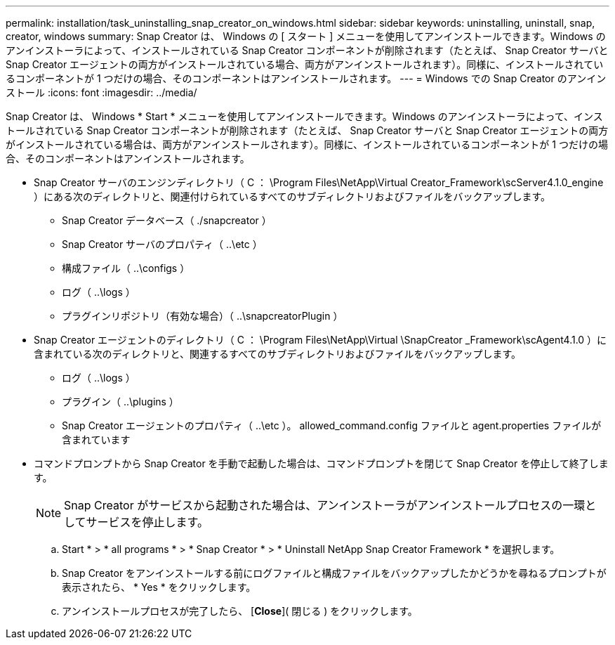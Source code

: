 ---
permalink: installation/task_uninstalling_snap_creator_on_windows.html 
sidebar: sidebar 
keywords: uninstalling, uninstall, snap, creator, windows 
summary: Snap Creator は、 Windows の [ スタート ] メニューを使用してアンインストールできます。Windows のアンインストーラによって、インストールされている Snap Creator コンポーネントが削除されます（たとえば、 Snap Creator サーバと Snap Creator エージェントの両方がインストールされている場合、両方がアンインストールされます）。同様に、インストールされているコンポーネントが 1 つだけの場合、そのコンポーネントはアンインストールされます。 
---
= Windows での Snap Creator のアンインストール
:icons: font
:imagesdir: ../media/


[role="lead"]
Snap Creator は、 Windows * Start * メニューを使用してアンインストールできます。Windows のアンインストーラによって、インストールされている Snap Creator コンポーネントが削除されます（たとえば、 Snap Creator サーバと Snap Creator エージェントの両方がインストールされている場合は、両方がアンインストールされます）。同様に、インストールされているコンポーネントが 1 つだけの場合、そのコンポーネントはアンインストールされます。

* Snap Creator サーバのエンジンディレクトリ（ C ： \Program Files\NetApp\Virtual Creator_Framework\scServer4.1.0_engine ）にある次のディレクトリと、関連付けられているすべてのサブディレクトリおよびファイルをバックアップします。
+
** Snap Creator データベース（ ./snapcreator ）
** Snap Creator サーバのプロパティ（ ..\etc ）
** 構成ファイル（ ..\configs ）
** ログ（ ..\logs ）
** プラグインリポジトリ（有効な場合）（ ..\snapcreatorPlugin ）


* Snap Creator エージェントのディレクトリ（ C ： \Program Files\NetApp\Virtual \SnapCreator _Framework\scAgent4.1.0 ）に含まれている次のディレクトリと、関連するすべてのサブディレクトリおよびファイルをバックアップします。
+
** ログ（ ..\logs ）
** プラグイン（ ..\plugins ）
** Snap Creator エージェントのプロパティ（ ..\etc ）。 allowed_command.config ファイルと agent.properties ファイルが含まれています


* コマンドプロンプトから Snap Creator を手動で起動した場合は、コマンドプロンプトを閉じて Snap Creator を停止して終了します。
+

NOTE: Snap Creator がサービスから起動された場合は、アンインストーラがアンインストールプロセスの一環としてサービスを停止します。

+
.. Start * > * all programs * > * Snap Creator * > * Uninstall NetApp Snap Creator Framework * を選択します。
.. Snap Creator をアンインストールする前にログファイルと構成ファイルをバックアップしたかどうかを尋ねるプロンプトが表示されたら、 * Yes * をクリックします。
.. アンインストールプロセスが完了したら、 [*Close*]( 閉じる ) をクリックします。



